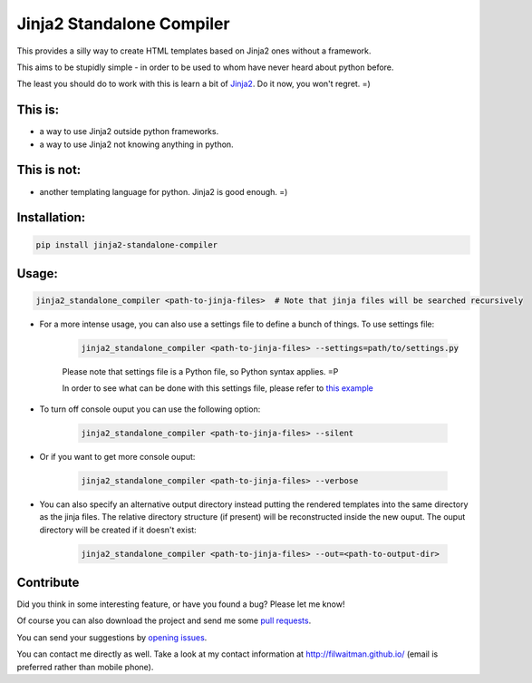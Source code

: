 Jinja2 Standalone Compiler
===========================

This provides a silly way to create HTML templates based on Jinja2 ones without a framework.

This aims to be stupidly simple - in order to be used to whom have never heard about python before.

The least you should do to work with this is learn a bit of `Jinja2 <http://jinja.pocoo.org/>`_. Do it now, you won't regret. =)

This is:
-------------
* a way to use Jinja2 outside python frameworks.
* a way to use Jinja2 not knowing anything in python.

This is not:
-------------
* another templating language for python. Jinja2 is good enough.  =)

Installation:
-------------
.. code:: bash

    pip install jinja2-standalone-compiler


Usage:
-------------
.. code:: bash

    jinja2_standalone_compiler <path-to-jinja-files>  # Note that jinja files will be searched recursively

* For a more intense usage, you can also use a settings file to define a bunch of things. To use settings file:

    .. code:: bash

        jinja2_standalone_compiler <path-to-jinja-files> --settings=path/to/settings.py

    Please note that settings file is a Python file, so Python syntax applies. =P

    In order to see what can be done with this settings file, please refer to `this example <https://github.com/filwaitman/jinja2-standalone-compiler/blob/master/settings_example.py>`_

* To turn off console ouput you can use the following option:

    .. code:: bash

        jinja2_standalone_compiler <path-to-jinja-files> --silent

* Or if you want to get more console ouput:

    .. code:: bash

        jinja2_standalone_compiler <path-to-jinja-files> --verbose

* You can also specify an alternative output directory instead putting the rendered templates into the same directory as the jinja files. The relative directory structure (if present) will be reconstructed inside the new ouput. The ouput directory will be created if it doesn't exist:

    .. code:: bash

        jinja2_standalone_compiler <path-to-jinja-files> --out=<path-to-output-dir>


Contribute
----------
Did you think in some interesting feature, or have you found a bug? Please let me know!

Of course you can also download the project and send me some `pull requests <https://github.com/filwaitman/jinja2-standalone-compiler/pulls>`_.


You can send your suggestions by `opening issues <https://github.com/filwaitman/jinja2-standalone-compiler/issues>`_.

You can contact me directly as well. Take a look at my contact information at `http://filwaitman.github.io/ <http://filwaitman.github.io/>`_ (email is preferred rather than mobile phone).
